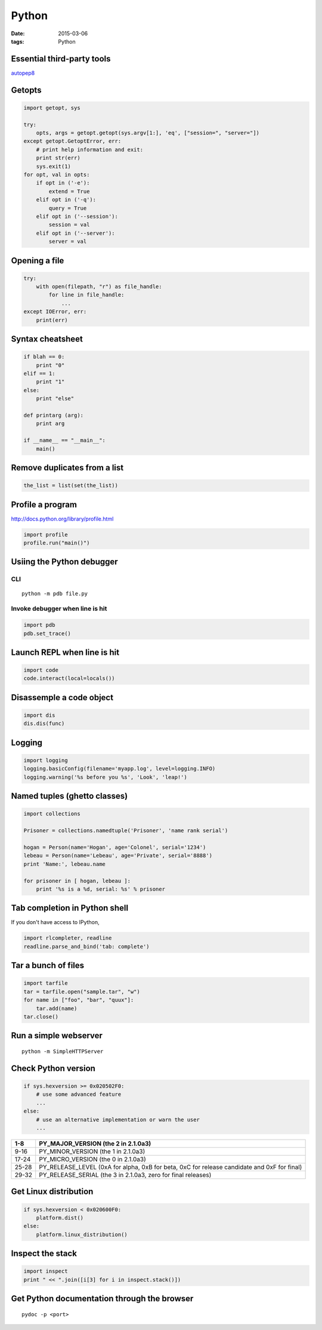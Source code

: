 ------
Python
------
:date: 2015-03-06
:tags: Python

.. TODO - ConfigParser
.. TODO - gdchart
.. TODO - asyncore/asynchat
.. TODO - shlex
.. TODO - paramiko
.. TODO - threading, multiprocessing

Essential third-party tools
==============================
`autopep8 <http://pypi.python.org/pypi/autopep8>`_

Getopts
==============================
.. code-block:: python

 import getopt, sys
 
 try:
     opts, args = getopt.getopt(sys.argv[1:], 'eq', ["session=", "server="])
 except getopt.GetoptError, err:
     # print help information and exit:
     print str(err)
     sys.exit(1)
 for opt, val in opts:
     if opt in ('-e'):
         extend = True
     elif opt in ('-q'):
         query = True
     elif opt in ('--session'):
         session = val
     elif opt in ('--server'):
         server = val

Opening a file
==============================
.. code-block:: python

 try:
     with open(filepath, "r") as file_handle:
         for line in file_handle:
             ...
 except IOError, err:
     print(err)

Syntax cheatsheet
==============================
.. code-block:: python

 if blah == 0:
     print "0"
 elif == 1:
     print "1"
 else:
     print "else"
 
 def printarg (arg):
     print arg
 
 if __name__ == "__main__":
     main()

Remove duplicates from a list
==============================
.. code-block:: python

 the_list = list(set(the_list))

Profile a program
==============================
http://docs.python.org/library/profile.html

.. code-block:: python
   
 import profile
 profile.run("main()")

Usiing the Python debugger
==============================
CLI
-----------------------------------
::

 python -m pdb file.py

Invoke debugger when line is hit
-----------------------------------
.. code-block:: python

 import pdb
 pdb.set_trace()

Launch REPL when line is hit
==============================
.. code-block:: python

 import code
 code.interact(local=locals())

Disassemple a code object
==============================
.. code-block:: python

 import dis
 dis.dis(func)

Logging
==============================
.. code-block:: python

 import logging
 logging.basicConfig(filename='myapp.log', level=logging.INFO)
 logging.warning('%s before you %s', 'Look', 'leap!')

Named tuples (ghetto classes)
==============================
.. code-block:: python

 import collections
 
 Prisoner = collections.namedtuple('Prisoner', 'name rank serial')
 
 hogan = Person(name='Hogan', age='Colonel', serial='1234')
 lebeau = Person(name='Lebeau', age='Private', serial='8888')
 print 'Name:', lebeau.name
 
 for prisoner in [ hogan, lebeau ]:
     print '%s is a %d, serial: %s' % prisoner

Tab completion in Python shell
==============================
If you don't have access to IPython,

.. code-block:: python

 import rlcompleter, readline
 readline.parse_and_bind('tab: complete')

Tar a bunch of files
==============================

.. code-block:: python

  import tarfile
  tar = tarfile.open("sample.tar", "w")
  for name in ["foo", "bar", "quux"]:
      tar.add(name)
  tar.close()

Run a simple webserver
==============================

::

 python -m SimpleHTTPServer

Check Python version
==============================
.. code-block:: python

 if sys.hexversion >= 0x020502F0:
     # use some advanced feature
     ...
 else:
     # use an alternative implementation or warn the user
     ...

+-------+---------------------------------------------------------------------------------------------+
| 1-8   | PY_MAJOR_VERSION (the 2 in 2.1.0a3)                                                         |
+=======+=============================================================================================+
| 9-16  | PY_MINOR_VERSION (the 1 in 2.1.0a3)                                                         |
+-------+---------------------------------------------------------------------------------------------+
| 17-24 | PY_MICRO_VERSION (the 0 in 2.1.0a3)                                                         |
+-------+---------------------------------------------------------------------------------------------+
| 25-28 | PY_RELEASE_LEVEL (0xA for alpha, 0xB for beta, 0xC for release candidate and 0xF for final) |
+-------+---------------------------------------------------------------------------------------------+
| 29-32 | PY_RELEASE_SERIAL (the 3 in 2.1.0a3, zero for final releases)                               |
+-------+---------------------------------------------------------------------------------------------+

Get Linux distribution
==============================
.. code-block:: python

 if sys.hexversion < 0x020600F0:
     platform.dist()
 else:
     platform.linux_distribution()

Inspect the stack
==============================
.. code-block:: python
   
 import inspect
 print " << ".join([i[3] for i in inspect.stack()])

Get Python documentation through the browser
============================================
::

 pydoc -p <port>
